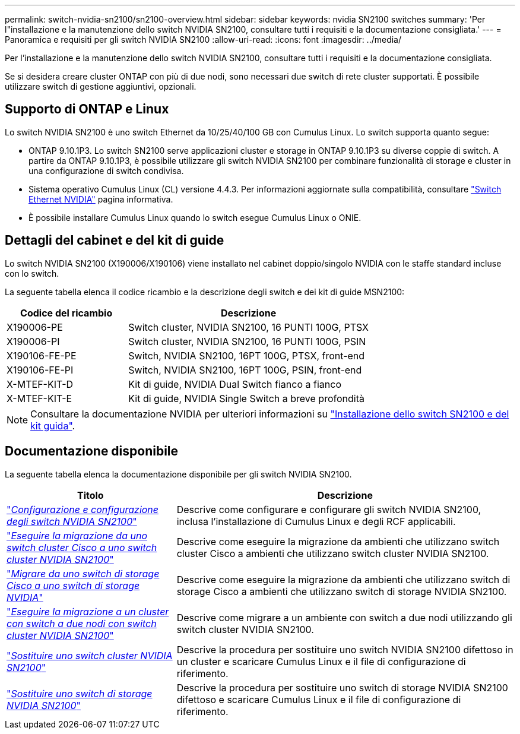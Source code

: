 ---
permalink: switch-nvidia-sn2100/sn2100-overview.html 
sidebar: sidebar 
keywords: nvidia SN2100 switches 
summary: 'Per l"installazione e la manutenzione dello switch NVIDIA SN2100, consultare tutti i requisiti e la documentazione consigliata.' 
---
= Panoramica e requisiti per gli switch NVIDIA SN2100
:allow-uri-read: 
:icons: font
:imagesdir: ../media/


[role="lead"]
Per l'installazione e la manutenzione dello switch NVIDIA SN2100, consultare tutti i requisiti e la documentazione consigliata.

Se si desidera creare cluster ONTAP con più di due nodi, sono necessari due switch di rete cluster supportati. È possibile utilizzare switch di gestione aggiuntivi, opzionali.



== Supporto di ONTAP e Linux

Lo switch NVIDIA SN2100 è uno switch Ethernet da 10/25/40/100 GB con Cumulus Linux. Lo switch supporta quanto segue:

* ONTAP 9.10.1P3. Lo switch SN2100 serve applicazioni cluster e storage in ONTAP 9.10.1P3 su diverse coppie di switch. A partire da ONTAP 9.10.1P3, è possibile utilizzare gli switch NVIDIA SN2100 per combinare funzionalità di storage e cluster in una configurazione di switch condivisa.
* Sistema operativo Cumulus Linux (CL) versione 4.4.3. Per informazioni aggiornate sulla compatibilità, consultare https://mysupport.netapp.com/site/info/nvidia-cluster-switch["Switch Ethernet NVIDIA"^] pagina informativa.
* È possibile installare Cumulus Linux quando lo switch esegue Cumulus Linux o ONIE.




== Dettagli del cabinet e del kit di guide

Lo switch NVIDIA SN2100 (X190006/X190106) viene installato nel cabinet doppio/singolo NVIDIA con le staffe standard incluse con lo switch.

La seguente tabella elenca il codice ricambio e la descrizione degli switch e dei kit di guide MSN2100:

[cols="1,2"]
|===
| Codice del ricambio | Descrizione 


 a| 
X190006-PE
 a| 
Switch cluster, NVIDIA SN2100, 16 PUNTI 100G, PTSX



 a| 
X190006-PI
 a| 
Switch cluster, NVIDIA SN2100, 16 PUNTI 100G, PSIN



 a| 
X190106-FE-PE
 a| 
Switch, NVIDIA SN2100, 16PT 100G, PTSX, front-end



 a| 
X190106-FE-PI
 a| 
Switch, NVIDIA SN2100, 16PT 100G, PSIN, front-end



 a| 
X-MTEF-KIT-D
 a| 
Kit di guide, NVIDIA Dual Switch fianco a fianco



 a| 
X-MTEF-KIT-E
 a| 
Kit di guide, NVIDIA Single Switch a breve profondità

|===

NOTE: Consultare la documentazione NVIDIA per ulteriori informazioni su https://docs.nvidia.com/networking/display/sn2000pub/Installation["Installazione dello switch SN2100 e del kit guida"^].



== Documentazione disponibile

La seguente tabella elenca la documentazione disponibile per gli switch NVIDIA SN2100.

[cols="1,2"]
|===
| Titolo | Descrizione 


 a| 
https://docs.netapp.com/us-en/ontap-systems-switches/switch-nvidia-sn2100/install-hardware-sn2100-cluster.html["_Configurazione e configurazione degli switch NVIDIA SN2100_"^]
 a| 
Descrive come configurare e configurare gli switch NVIDIA SN2100, inclusa l'installazione di Cumulus Linux e degli RCF applicabili.



 a| 
https://docs.netapp.com/us-en/ontap-systems-switches/switch-nvidia-sn2100/migrate-cisco-sn2100-cluster-switch.html["_Eseguire la migrazione da uno switch cluster Cisco a uno switch cluster NVIDIA SN2100_"^]
 a| 
Descrive come eseguire la migrazione da ambienti che utilizzano switch cluster Cisco a ambienti che utilizzano switch cluster NVIDIA SN2100.



 a| 
https://docs.netapp.com/us-en/ontap-systems-switches/switch-nvidia-sn2100/migrate-cisco-storage-switch-sn2100-storage.html["_Migrare da uno switch di storage Cisco a uno switch di storage NVIDIA_"^]
 a| 
Descrive come eseguire la migrazione da ambienti che utilizzano switch di storage Cisco a ambienti che utilizzano switch di storage NVIDIA SN2100.



 a| 
https://docs.netapp.com/us-en/ontap-systems-switches/switch-nvidia-sn2100/migrate-2n-switched-sn2100-cluster.html["_Eseguire la migrazione a un cluster con switch a due nodi con switch cluster NVIDIA SN2100_"^]
 a| 
Descrive come migrare a un ambiente con switch a due nodi utilizzando gli switch cluster NVIDIA SN2100.



 a| 
https://docs.netapp.com/us-en/ontap-systems-switches/switch-nvidia-sn2100/replace-sn2100-switch-cluster.html["_Sostituire uno switch cluster NVIDIA SN2100_"^]
 a| 
Descrive la procedura per sostituire uno switch NVIDIA SN2100 difettoso in un cluster e scaricare Cumulus Linux e il file di configurazione di riferimento.



 a| 
https://docs.netapp.com/us-en/ontap-systems-switches/switch-nvidia-sn2100/replace-sn2100-switch-storage.html["_Sostituire uno switch di storage NVIDIA SN2100_"^]
 a| 
Descrive la procedura per sostituire uno switch di storage NVIDIA SN2100 difettoso e scaricare Cumulus Linux e il file di configurazione di riferimento.

|===